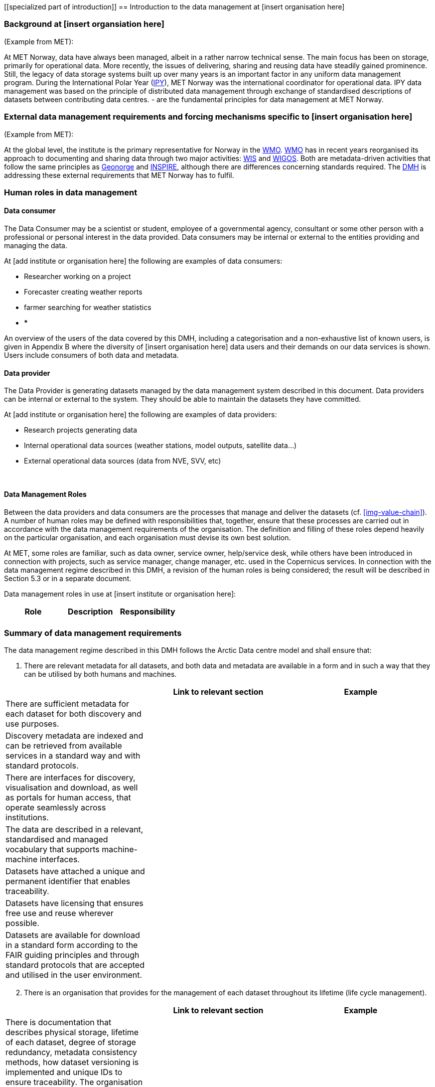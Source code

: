 [[specialized part of introduction]]
== Introduction to the data management at [insert organisation here]

=== Background at [insert organsiation here]

(Example from MET):

At MET Norway, data have always been managed, albeit in a rather narrow technical sense. The main focus has been on storage, primarily for operational data. More recently, the issues of delivering, sharing and reusing data have steadily gained prominence. Still, the legacy of data storage systems built up over many years is an important factor in any uniform data management program.
During the International Polar Year (<<ipy,IPY>>), MET Norway was the international coordinator for operational data. IPY data management was based on the principle of distributed data management through exchange of standardised descriptions of datasets between contributing data centres.  - are the fundamental principles for data management at MET Norway.

=== External data management requirements and forcing mechanisms specific to [insert organisation here]

(Example from MET):

At the global level, the institute is the primary representative for Norway in the <<wmo,WMO>>. <<wmo,WMO>> has in recent years reorganised its approach to documenting and sharing data through two major activities: <<wis,WIS>> and <<wigos,WIGOS>>. Both are metadata-driven activities that follow the same principles as <<geonorge,Geonorge>> and <<inspire,INSPIRE>>, although there are differences concerning standards required. The <<dmh,DMH>> is addressing these external requirements that MET Norway has to fulfil.



[[human-roles]]
=== Human roles in data management

[[data-consumer]]
==== Data consumer

The Data Consumer may be a scientist or student, employee of a governmental agency, consultant or some other person with a professional or personal interest in the data provided. Data consumers may be internal or external to the entities providing and managing the data.

// add institute or organisation specific examples below

At [add institute or organisation here] the following are examples of data consumers:

* Researcher working on a project
* Forecaster creating weather reports
* farmer searching for weather statistics
* ***

An overview of the users of the data covered by this DMH, including a categorisation and a non-exhaustive list of known users, is given in Appendix B where the diversity of [insert organisation here] data users and their demands on our data services is shown. Users include consumers of both data and metadata. 

// can also link to use cases in chapter 6 here


[[data-provider]]
==== Data provider

The Data Provider is generating datasets managed by the data management system described in this document. Data providers can be internal or external to the system. They should be able to maintain the datasets they have committed.

// add institute or organisation specific examples below

At [add institute or organisation here] the following are examples of data providers:

* Research projects generating data
* Internal operational data sources (weather stations, model outputs, satellite data...)
* External operational data sources (data from NVE, SVV, etc)

​
[[data-management-roles]]
==== Data Management Roles

Between the data providers and data consumers are the processes that manage and deliver the datasets (cf. <<img-value-chain>>). A number of human roles may be defined with responsibilities that, together, ensure that these processes are carried out in accordance with the data management requirements of the organisation. The definition and filling of these roles depend heavily on the particular organisation, and each organisation must devise its own best solution. 

// add institute or organisation specific examples below

// this part is directly from V1 and should be changed.
At MET, some roles are familiar, such as data owner, service owner, help/service desk, while others have been introduced in connection with projects, such as service manager, change manager, etc. used in the Copernicus services. In connection with the data management regime described in this DMH, a revision of the human roles is being considered; the result will be described in Section 5.3 or in a separate document. 

Data management roles in use at [insert institute or organisation here]:

[%header, cols=3*]
|===
|Role
|Description
|Responsibility

|
|
|

|===

[[summary-requirements]]
=== Summary of data management requirements

The data management regime described in this DMH follows the Arctic Data centre model and shall ensure that:

. There are relevant metadata for all datasets, and both data and metadata are available in a form and in such a way that they can be utilised by both humans and machines.

[%header, cols=3*]
|===
|
|Link to relevant section
|Example

|There are sufficient metadata for each dataset for both discovery and use purposes.
|
|

| Discovery metadata are indexed and can be retrieved from available services in a standard way and with standard protocols.
|
|

| There are interfaces for discovery, visualisation and download, as well as portals for human access, that operate seamlessly across institutions.
|
|

|The data are described in a relevant, standardised and managed vocabulary that supports machine-machine interfaces.
|
|

| Datasets have attached a unique and permanent identifier that enables traceability. 
|
|

| Datasets have licensing that ensures free use and reuse wherever possible.
|
|

| Datasets are available for download in a standard form according to the FAIR guiding principles and through standard protocols that are accepted and utilised in the user environment.
|
|

| There are authentication and authorisation mechanisms that ensure access control to data with restrictions, and that are compatible with and coupled to relevant public authentication solutions (FEIDE, eduGAIN, Google, etc.).
|===

[start=2]
. There is an organisation that provides for the management of each dataset throughout its lifetime (life cycle management).

[%header, cols=3*]
|===
|
|Link to relevant section
|Example

| There is documentation that describes physical storage, lifetime of each dataset, degree of storage redundancy, metadata consistency methods, how dataset versioning is implemented and unique IDs to ensure traceability.
The organisation provides seamless access to data from distributed data centres through various portals.
|
|

| The above and a business model at dataset level are described in a Data Management Plan (DMP)
|
|
|===

[start=3]
. There are services or tools that provide the following functionalities on the datasets:

[%header, cols=3*]
|===
|
|Link to relevant section
|Example

| Transformations, including: subsetting; slicing of gridded data sets to points, sections, profiles; reprojection; resampling; reformatting

|
|

| Visualisation (time series, mapping services, etc.)
|
|

| Aggregation
|
|

| Upload of new datasets (including enabling and configuring data access services)
|
|
|===


